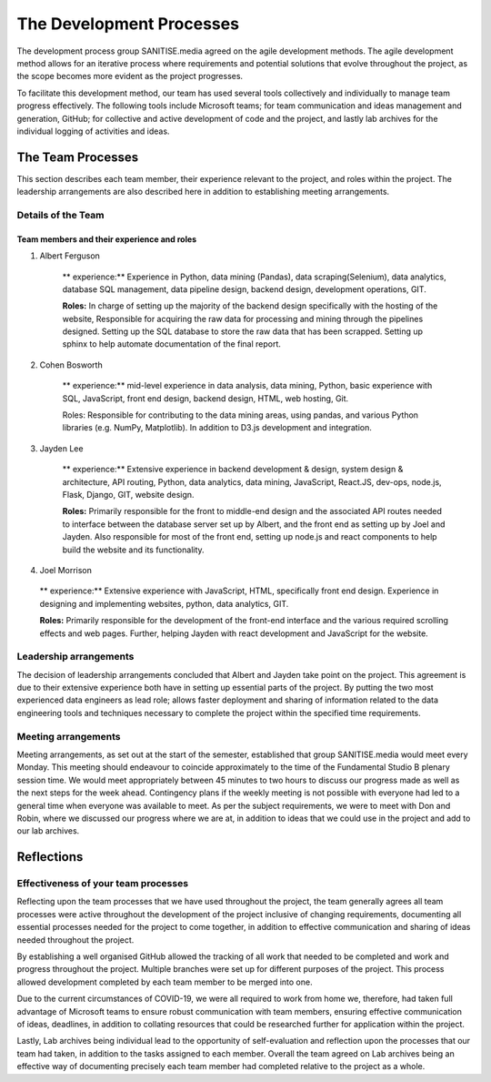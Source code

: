 The Development Processes
*************************

The development process group SANITISE.media agreed on the agile development methods. The agile development method allows for an iterative process where requirements and potential solutions that evolve throughout the project, as the scope becomes more evident as the project progresses. 

To facilitate this development method, our team has used several tools collectively and individually to manage team progress effectively. The following tools include Microsoft teams; for team communication and ideas management and generation, GitHub; for collective and active development of code and the project, and lastly lab archives for the individual logging of activities and ideas. 

The Team Processes
==================

This section describes each team member, their experience relevant to the project, and roles within the project. The leadership arrangements are also described here in addition to establishing meeting arrangements. 

Details of the Team
-------------------

Team members and their experience and roles
^^^^^^^^^^^^^^^^^^^^^^^^^^^^^^^^^^^^^^^^^^^

1. Albert Ferguson

    ** experience:**
    Experience in Python, data mining (Pandas), data scraping(Selenium), data analytics, database SQL management, data pipeline design, backend design, development operations, GIT.

    **Roles:**
    In charge of setting up the majority of the backend design specifically with the hosting of the website, Responsible for acquiring the raw data for processing and mining through the pipelines designed. Setting up the SQL database to store the raw data that has been scrapped. Setting up sphinx to help automate documentation of the final report. 

2. Cohen Bosworth

    ** experience:**
    mid-level experience in data analysis, data mining, Python, basic experience with SQL, JavaScript, front end design, backend design, HTML, web hosting, Git.

    Roles:
    Responsible for contributing to the data mining areas, using pandas, and various Python libraries (e.g. NumPy, Matplotlib). In addition to D3.js development and integration. 

3. Jayden Lee

    ** experience:**
    Extensive experience in backend development & design, system design & architecture, API routing, Python, data analytics, data mining, JavaScript, React.JS, dev-ops, node.js, Flask, Django, GIT, website design.

    **Roles:**
    Primarily responsible for the front to middle-end design and the associated API routes needed to interface between the database server set up by Albert, and the front end as setting up by Joel and Jayden. Also responsible for most of the front end, setting up node.js and react components to help build the website and its functionality. 

4.    Joel Morrison

    ** experience:**
    Extensive experience with JavaScript, HTML, specifically front end design. Experience in designing and implementing websites, python, data analytics, GIT.

    **Roles:**
    Primarily responsible for the development of the front-end interface and the various required scrolling effects and web pages. Further, helping Jayden with react development and JavaScript for the website.

Leadership arrangements
-----------------------

The decision of leadership arrangements concluded that Albert and Jayden take point on the project. This agreement is due to their extensive experience both have in setting up essential parts of the project. By putting the two most experienced data engineers as lead role; allows faster deployment and sharing of information related to the data engineering tools and techniques necessary to complete the project within the specified time requirements. 

Meeting arrangements
--------------------

Meeting arrangements, as set out at the start of the semester, established that group SANITISE.media would meet every Monday. This meeting should endeavour to coincide approximately to the time of the Fundamental Studio B plenary session time. We would meet appropriately between 45 minutes to two hours to discuss our progress made as well as the next steps for the week ahead. Contingency plans if the weekly meeting is not possible with everyone had led to a general time when everyone was available to meet. As per the subject requirements, we were to meet with Don and Robin, where we discussed our progress where we are at, in addition to ideas that we could use in the project and add to our lab archives. 


Reflections
===========

Effectiveness of your team processes
------------------------------------

Reflecting upon the team processes that we have used throughout the project, the team generally agrees all team processes were active throughout the development of the project inclusive of changing requirements, documenting all essential processes needed for the project to come together, in addition to effective communication and sharing of ideas needed throughout the project. 

By establishing a well organised GitHub allowed the tracking of all work that needed to be completed and work and progress throughout the project. Multiple branches were set up for different purposes of the project. This process allowed development completed by each team member to be merged into one. 

Due to the current circumstances of COVID-19, we were all required to work from home we, therefore, had taken full advantage of Microsoft teams to ensure robust communication with team members, ensuring effective communication of ideas, deadlines, in addition to collating resources that could be researched further for application within the project. 

Lastly, Lab archives being individual lead to the opportunity of self-evaluation and reflection upon the processes that our team had taken, in addition to the tasks assigned to each member. Overall the team agreed on Lab archives being an effective way of documenting precisely each team member had completed relative to the project as a whole.  
